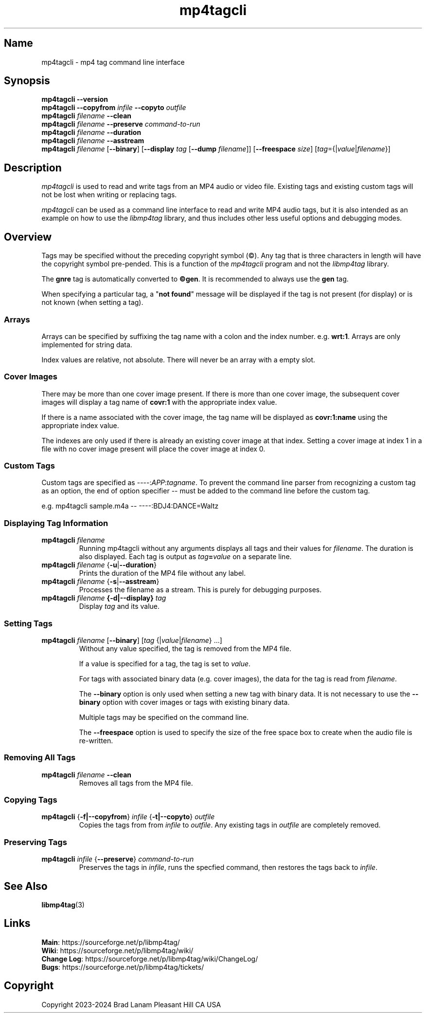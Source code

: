 .\"
.\" mp4tagcli.1
.\"
.\" Copyright 2023-2025 Brad Lanam Pleasant Hill CA USA
.\"
.\" brad.lanam.di / gmail.com
.\"
.TH mp4tagcli 1 "28 Nov 2023"
.SH Name
mp4tagcli \- mp4 tag command line interface
.SH Synopsis
.\" mp4tagcli --version
.\" mp4tagcli --copyfrom in-filename --copyto out-filename
.\" mp4tagcli <filename> --preserve "command-to-run"
.\" mp4tagcli <filename> --clean
.\" mp4tagcli <filename> --duration
.\" mp4tagcli <filename> --asstream
.\" mp4tagcli <filename>
.\" [--binary] [<tag>={|<value>|<filename>}] ...]
.\" [--display <tag> [--dump=<filename>]]
.\" [--freespace <size>]
.\" [<tag>={|<value>|<filename>}] ...]
.B mp4tagcli
\fB\-\-version\fP
.br
.B mp4tagcli
\fB\-\-copyfrom\fP \fIinfile\fP
\fB\-\-copyto\fP \fIoutfile\fP
.br
.B mp4tagcli
\fIfilename\fP
\fB\-\-clean\fP
.br
.br
.B mp4tagcli
\fIfilename\fP
\fB\-\-preserve\fP \fIcommand\-to\-run\fP
.br
.B mp4tagcli
\fIfilename\fP
\fB\-\-duration\fP
.br
.B mp4tagcli
\fIfilename\fP
\fB\-\-asstream\fP
.br
.B mp4tagcli
\fIfilename\fP
[\fB\-\-binary\fP]
[\fB\-\-display\fP \fItag\fP [\fB\-\-dump\fP \fIfilename\fP]]
[\fB\-\-freespace\fP \fIsize\fP]
[\fItag\fP={|\fIvalue\fP|\fIfilename\fP}]
.PP
.SH Description
\fImp4tagcli\fP is used to read and write tags from an MP4 audio or
video file.  Existing tags and existing custom tags will not be lost
when writing or replacing tags.
.PP
\fImp4tagcli\fP can be used as a command line interface to read and write MP4
audio tags, but it is also intended as an example on how to use the
\fIlibmp4tag\fP library, and thus includes other less useful options and
debugging modes.
.SH Overview
.PP
Tags may be specified without the preceding copyright symbol (\[co]).
Any tag that is three characters in length will have the
copyright symbol pre-pended.  This is a function of the
\fImp4tagcli\fP program and not the \fIlibmp4tag\fP library.
.PP
The \fBgnre\fP tag is automatically converted to \fB\[co]gen\fP.  It
is recommended to always use the \fBgen\fP tag.
.PP
When specifying a particular tag, a "\fBnot found\fP" message will be
displayed if the tag is not present (for display) or is not known
(when setting a tag).
.SS Arrays
.PP
Arrays can be specified by suffixing the tag name with a colon
and the index number.  e.g. \fBwrt:1\fP.  Arrays are only implemented
for string data.
.PP
Index values are relative, not absolute.  There will never be an array
with a empty slot.
.SS Cover Images
.PP
There may be more than one cover image present.  If there is more than
one cover image, the subsequent cover images will display a tag name
of \fBcovr:1\fP with the appropriate index value.
.PP
If there is a name associated with the cover image, the tag name will
be displayed as \fBcovr:1:name\fP using the appropriate index value.
.PP
The indexes are only used if there is already an existing cover image
at that index.  Setting a cover image at index 1 in a file with no cover
image present will place the cover image at index 0.
.SS Custom Tags
Custom tags are specified as \-\-\-\-:\fIAPP\fP:\fItagname\fP.  To
prevent the command line parser from recognizing a custom tag as an
option, the end of option specifier \-\- must be added to the
command line before the custom tag.
.PP
e.g. mp4tagcli sample.m4a \-\- \-\-\-\-:BDJ4:DANCE=Waltz
.PP
.SS Displaying Tag Information
.TP
\fBmp4tagcli\fP \fIfilename\fP
Running mp4tagcli without any arguments displays all tags and their
values for \fIfilename\fP.  The duration is also displayed.  Each tag is
output as \fItag\fP\fB=\fP\fIvalue\fP on a separate line.
.TP
\fBmp4tagcli\fP \fIfilename\fP {\fB\-u\fP|\fB\-\-duration\fP}
Prints the duration of the MP4 file without any label.
.TP
\fBmp4tagcli\fP \fIfilename\fP {\fB\-s\fP|\fB\-\-asstream\fP}
Processes the filename as a stream. This is purely for debugging
purposes.
.TP
\fBmp4tagcli\fP \fIfilename\fP \fB{\-d|\-\-display}\fP \fItag\fP
Display \fItag\fP and its value.
.SS Setting Tags
.TP
\fBmp4tagcli\fP \fIfilename\fP [\fB\-\-binary\fP] [\fItag\fP {|\fIvalue\fP|\fIfilename\fP} ...]
Without any value specified, the tag is removed from the MP4 file.
.IP
If a value is specified for a tag, the tag is set to \fIvalue\fP.
.IP
For tags with associated binary data (e.g. cover images), the data for
the tag is read from \fIfilename\fP.
.IP
The \fB\-\-binary\fP option is only used when setting a new tag with
binary data.  It is not necessary to use the \fB\-\-binary\fP option
with cover images or tags with existing binary data.
.IP
Multiple tags may be specified on the command line.
.IP
The \fB\-\-freespace\fP option is used to specify the size of the free
space box to create when the audio file is re-written.
.SS Removing All Tags
.TP
\fBmp4tagcli\fP \fIfilename\fP \fB\-\-clean\fP
Removes all tags from the MP4 file.
.PP
.SS Copying Tags
.TP
\fBmp4tagcli\fP {\fB\-f|\-\-copyfrom\fP} \fIinfile\fP {\fB\-t|\-\-copyto\fP} \fIoutfile\fP
Copies the tags from from \fIinfile\fP to \fIoutfile\fP.  Any existing
tags in \fIoutfile\fP are completely removed.
.PP
.SS Preserving Tags
.TP
\fBmp4tagcli\fP \fIinfile\fP {\fB\-\-preserve\fP} \fIcommand\-to\-run\fP
Preserves the tags in \fIinfile\fP, runs the specfied command, then
restores the tags back to \fIinfile\fP.
.PP
.SH See Also
\fBlibmp4tag\fP(3)
.SH Links
\fBMain\fP: https://sourceforge.net/p/libmp4tag/
.br
\fBWiki\fP: https://sourceforge.net/p/libmp4tag/wiki/
.br
\fBChange Log\fP: https://sourceforge.net/p/libmp4tag/wiki/ChangeLog/
.br
\fBBugs\fP: https://sourceforge.net/p/libmp4tag/tickets/
.SH Copyright
Copyright 2023-2024 Brad Lanam Pleasant Hill
CA USA
